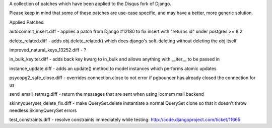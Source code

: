A collection of patches which have been applied to the Disqus fork of Django.

Please keep in mind that some of these patches are use-case specific, and may have
a better, more generic solution.

Applied Patches:

autocommit_insert.diff
- applies a patch from Django #12180 to fix insert with "returns id" under postgres >= 8.2

delete_related.diff
- adds obj.delete_related() which does django's soft-deleting without deleting the obj itself

improved_natural_keys_13252.diff
- ?

in_bulk_keyiter.diff
- adds back key kwarg to in_bulk and allows anything with __iter__ to be passed in

instance_update.diff
- adds an update() method to model instances which performs atomic updates

psycopg2_safe_close.diff
- overrides connection.close to not error if pgbouncer has already closed the connection for us

send_email_retmsg.diff
- return the messages that are sent when using locmem mail backend

skinnyqueryset_delete_fix.diff
- make QuerySet.delete instantiate a normal QuerySet clone so that it doesn't throw needless SkinnyQuerySet errors

test_constraints.diff
- resolve constraints immediately while testing: http://code.djangoproject.com/ticket/11665
